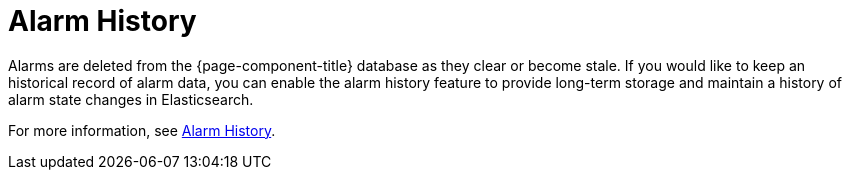 
[[ga-alarm-history]]
= Alarm History
:description: Get an overview of how OpenNMS Horizon/Meridian uses Elasticsearch to persist historical alarm data.

Alarms are deleted from the {page-component-title} database as they clear or become stale.
If you would like to keep an historical record of alarm data, you can enable the alarm history feature to provide long-term storage and maintain a history of alarm state changes in Elasticsearch.

For more information, see xref:deep-dive/elasticsearch/features/alarm-history.adoc#ga-alarm-history[Alarm History].

